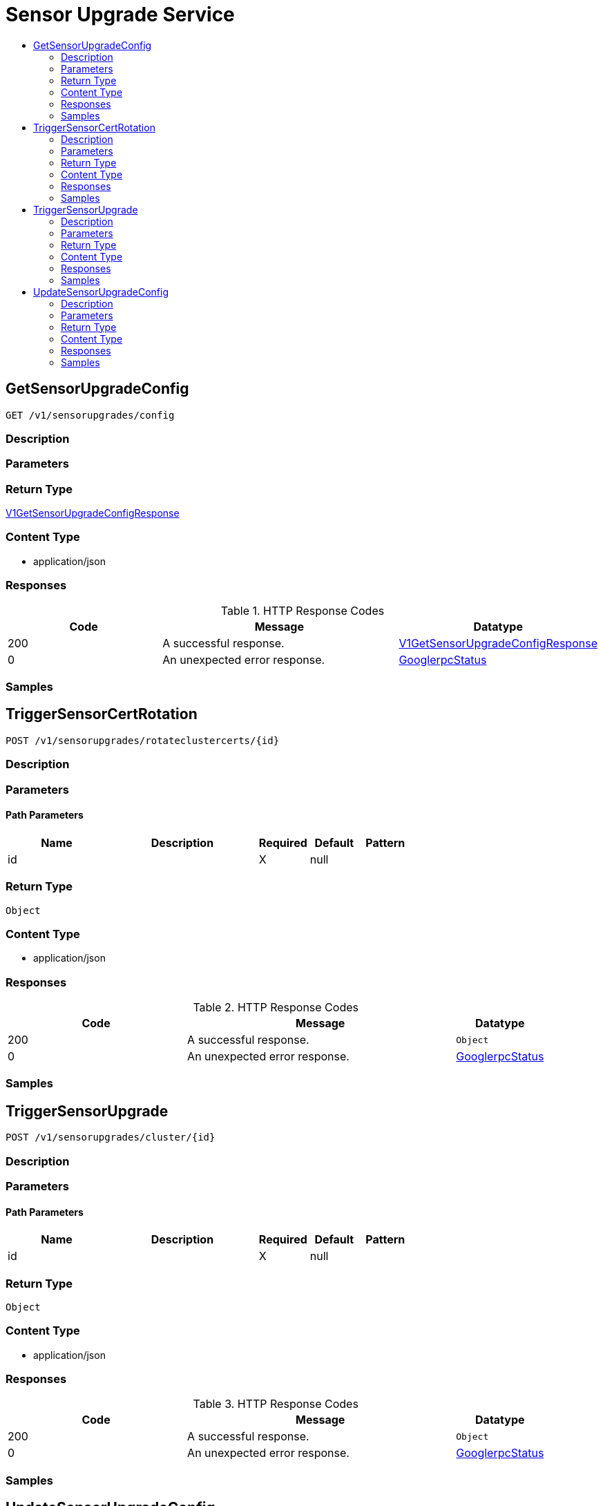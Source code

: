 // Auto-generated by scripts. Do not edit.
:_mod-docs-content-type: ASSEMBLY
[id="SensorUpgradeService"]
= Sensor Upgrade Service
:toc: macro
:toc-title:

toc::[]

:context: SensorUpgradeService

[id="GetSensorUpgradeConfig_SensorUpgradeService"]
== GetSensorUpgradeConfig

`GET /v1/sensorupgrades/config`

=== Description

=== Parameters

=== Return Type

xref:../CommonObjectReference/CommonObjectReference.adoc#V1GetSensorUpgradeConfigResponse_CommonObjectReference[V1GetSensorUpgradeConfigResponse]

=== Content Type

* application/json

=== Responses

.HTTP Response Codes
[cols="2,3,1"]
|===
| Code | Message | Datatype

| 200
| A successful response.
|  xref:../CommonObjectReference/CommonObjectReference.adoc#V1GetSensorUpgradeConfigResponse_CommonObjectReference[V1GetSensorUpgradeConfigResponse]

| 0
| An unexpected error response.
|  xref:../CommonObjectReference/CommonObjectReference.adoc#GooglerpcStatus_CommonObjectReference[GooglerpcStatus]

|===

=== Samples

[id="TriggerSensorCertRotation_SensorUpgradeService"]
== TriggerSensorCertRotation

`POST /v1/sensorupgrades/rotateclustercerts/{id}`

=== Description

=== Parameters

==== Path Parameters

[cols="2,3,1,1,1"]
|===
|Name| Description| Required| Default| Pattern

| id
|  
| X
| null
| 

|===

=== Return Type

`Object`

=== Content Type

* application/json

=== Responses

.HTTP Response Codes
[cols="2,3,1"]
|===
| Code | Message | Datatype

| 200
| A successful response.
|  `Object`

| 0
| An unexpected error response.
|  xref:../CommonObjectReference/CommonObjectReference.adoc#GooglerpcStatus_CommonObjectReference[GooglerpcStatus]

|===

=== Samples

[id="TriggerSensorUpgrade_SensorUpgradeService"]
== TriggerSensorUpgrade

`POST /v1/sensorupgrades/cluster/{id}`

=== Description

=== Parameters

==== Path Parameters

[cols="2,3,1,1,1"]
|===
|Name| Description| Required| Default| Pattern

| id
|  
| X
| null
| 

|===

=== Return Type

`Object`

=== Content Type

* application/json

=== Responses

.HTTP Response Codes
[cols="2,3,1"]
|===
| Code | Message | Datatype

| 200
| A successful response.
|  `Object`

| 0
| An unexpected error response.
|  xref:../CommonObjectReference/CommonObjectReference.adoc#GooglerpcStatus_CommonObjectReference[GooglerpcStatus]

|===

=== Samples

[id="UpdateSensorUpgradeConfig_SensorUpgradeService"]
== UpdateSensorUpgradeConfig

`POST /v1/sensorupgrades/config`

=== Description

=== Parameters

==== Body Parameter

[cols="2,3,1,1,1"]
|===
|Name| Description| Required| Default| Pattern

| body
|  xref:../CommonObjectReference/CommonObjectReference.adoc#V1UpdateSensorUpgradeConfigRequest_CommonObjectReference[V1UpdateSensorUpgradeConfigRequest]
| X
| 
| 

|===

=== Return Type

`Object`

=== Content Type

* application/json

=== Responses

.HTTP Response Codes
[cols="2,3,1"]
|===
| Code | Message | Datatype

| 200
| A successful response.
|  `Object`

| 0
| An unexpected error response.
|  xref:../CommonObjectReference/CommonObjectReference.adoc#GooglerpcStatus_CommonObjectReference[GooglerpcStatus]

|===

=== Samples
